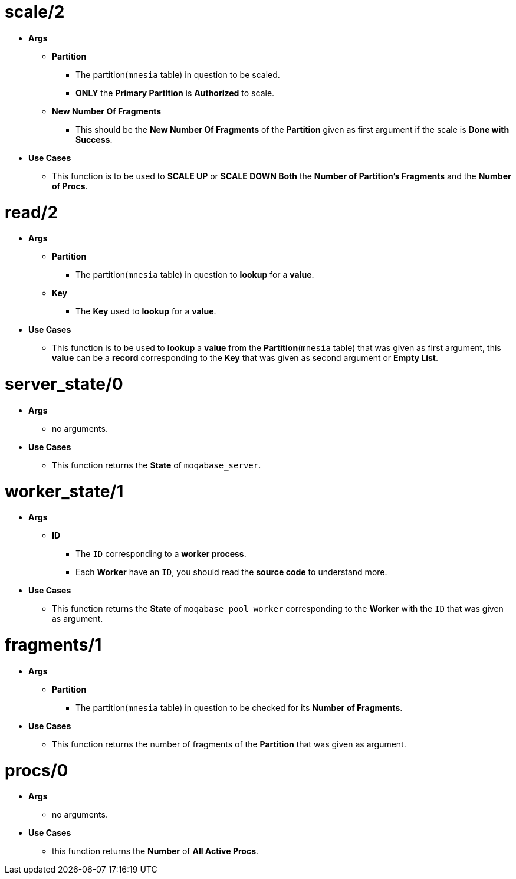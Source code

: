 [float]
= scale/2
[.result]
====
* *Args*
** *Partition* 
*** The partition(`mnesia` table) in question to be scaled.
*** *ONLY* the *Primary Partition* is *Authorized* to scale. 
** *New Number Of Fragments*
*** This should be the *New Number Of Fragments* of the *Partition* given as first argument
if the scale is *Done with Success*.
* *Use Cases*
** This function is to be used to *SCALE UP* or *SCALE DOWN Both* the *Number of Partition's Fragments* and the *Number of Procs*. +
====
[float]
= read/2
[.result]
====
* *Args*
** *Partition*
*** The partition(`mnesia` table) in question to *lookup* for a *value*. 
** *Key*
*** The *Key* used to *lookup* for a *value*.  
* *Use Cases*
** This function is to be used to *lookup* a *value* from the *Partition*(`mnesia` table)
that was given as first argument, this *value* can be a *record* corresponding to the *Key* that was given
as second argument or *Empty List*.
====
[float]
= server_state/0
[.result]
====
* *Args*
** no arguments.
* *Use Cases*
** This function returns the *State* of `moqabase_server`.
====
[float]
= worker_state/1
[.result]
====
* *Args*
** *ID* 
*** The `ID` corresponding to a *worker process*.
*** Each *Worker* have an `ID`, you should read the *source code* to understand more.
* *Use Cases*
** This function returns the *State* of `moqabase_pool_worker` corresponding to the *Worker* with the `ID` that was given
as argument.
====
[float]
= fragments/1
[.result]
====
* *Args*
** *Partition*
*** The partition(`mnesia` table) in question to be checked for its *Number of Fragments*.
* *Use Cases*
** This function returns the number of fragments of the *Partition* that was given as argument.
====
[float]
= procs/0
[.result]
====
* *Args*
** no arguments.
* *Use Cases*
** this function returns the *Number* of *All Active Procs*.
====





